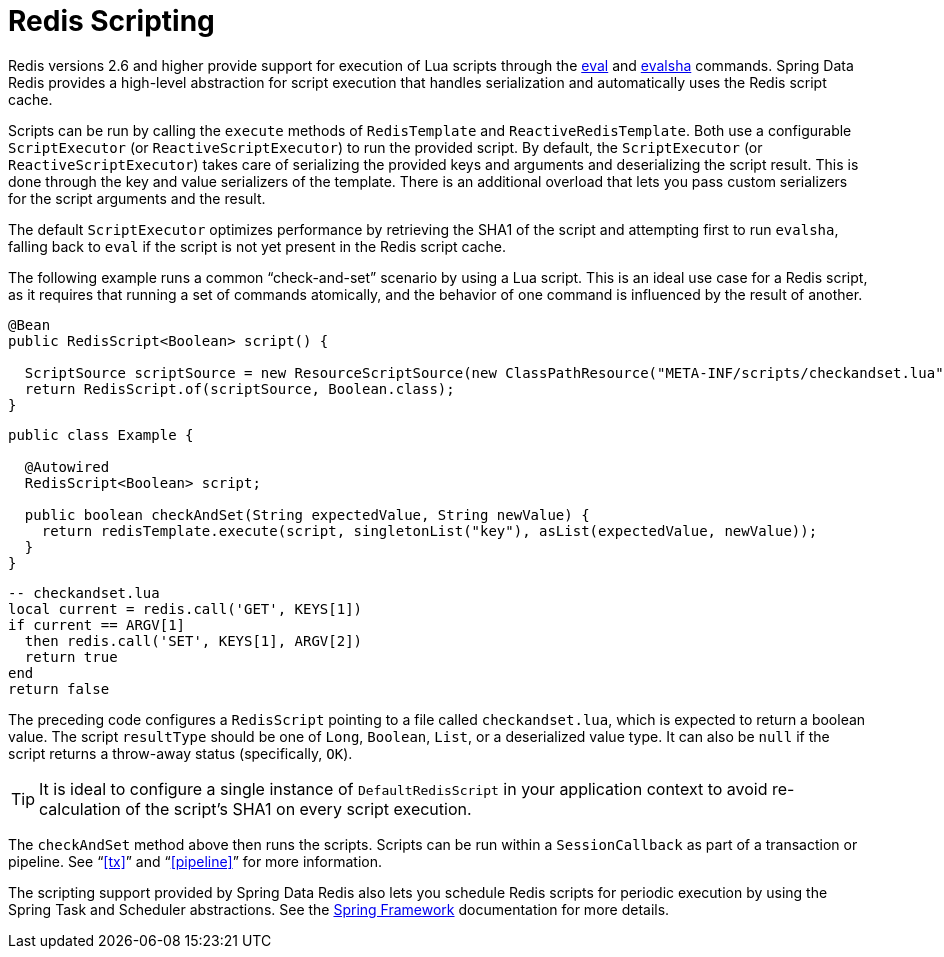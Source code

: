 [[scripting]]
= Redis Scripting

Redis versions 2.6 and higher provide support for execution of Lua scripts through the https://redis.io/commands/eval[eval] and https://redis.io/commands/evalsha[evalsha] commands. Spring Data Redis provides a high-level abstraction for script execution that handles serialization and automatically uses the Redis script cache.

Scripts can be run by calling the `execute` methods of `RedisTemplate` and `ReactiveRedisTemplate`. Both use a configurable `ScriptExecutor` (or `ReactiveScriptExecutor`) to run the provided script. By default, the `ScriptExecutor` (or `ReactiveScriptExecutor`) takes care of serializing the provided keys and arguments and deserializing the script result. This is done through the key and value serializers of the template. There is an additional overload that lets you pass custom serializers for the script arguments and the result.

The default `ScriptExecutor` optimizes performance by retrieving the SHA1 of the script and attempting first to run `evalsha`, falling back to `eval` if the script is not yet present in the Redis script cache.

The following example runs a common "`check-and-set`" scenario by using a Lua script. This is an ideal use case for a Redis script, as it requires that running a set of commands atomically, and the behavior of one command is influenced by the result of another.

[source,java]
----
@Bean
public RedisScript<Boolean> script() {

  ScriptSource scriptSource = new ResourceScriptSource(new ClassPathResource("META-INF/scripts/checkandset.lua");
  return RedisScript.of(scriptSource, Boolean.class);
}
----

[source,java]
----
public class Example {

  @Autowired
  RedisScript<Boolean> script;

  public boolean checkAndSet(String expectedValue, String newValue) {
    return redisTemplate.execute(script, singletonList("key"), asList(expectedValue, newValue));
  }
}
----

[source,lua]
----
-- checkandset.lua
local current = redis.call('GET', KEYS[1])
if current == ARGV[1]
  then redis.call('SET', KEYS[1], ARGV[2])
  return true
end
return false
----

The preceding code configures a `RedisScript` pointing to a file called `checkandset.lua`, which is expected to return a boolean value. The script `resultType` should be one of `Long`, `Boolean`, `List`, or a deserialized value type. It can also be `null` if the script returns a throw-away status (specifically, `OK`).

TIP: It is ideal to configure a single instance of `DefaultRedisScript` in your application context to avoid re-calculation of the script's SHA1 on every script execution.

The `checkAndSet` method above then runs the scripts. Scripts can be run within a `SessionCallback` as part of a transaction or pipeline. See "`<<tx>>`" and "`<<pipeline>>`" for more information.

The scripting support provided by Spring Data Redis also lets you schedule Redis scripts for periodic execution by using the Spring Task and Scheduler abstractions. See the https://projects.spring.io/spring-framework/[Spring Framework] documentation for more details.
